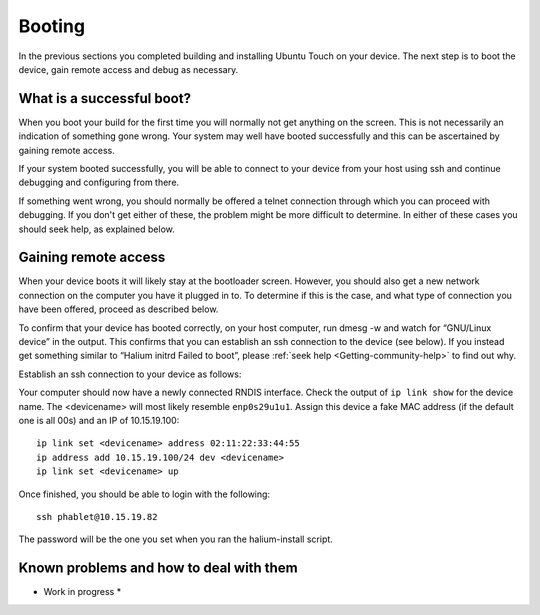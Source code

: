 .. _Boot:

Booting
=======

In the previous sections you completed building and installing Ubuntu Touch on your device. The next step is to boot the device, gain remote access and debug as necessary.

What is a successful boot?
--------------------------

When you boot your build for the first time you will normally not get anything on the screen. This is not necessarily an indication of something gone wrong. Your system may well have booted successfully and this can be ascertained by gaining remote access.

If your system booted successfully, you will be able to connect to your device from your host using ssh and continue debugging and configuring from there. 

If something went wrong, you should normally be offered a telnet connection through which you can proceed with debugging. If you don't get either of these, the problem might be more difficult to determine. In either of these cases you should seek help, as explained below.

Gaining remote access
---------------------

When your device boots it will likely stay at the bootloader screen. However, you should also get a new network connection on the computer you have it plugged in to. To determine if this is the case, and what type of connection you have been offered, proceed as described below.

To confirm that your device has booted correctly, on your host computer, run dmesg -w and watch for “GNU/Linux device” in the output. This confirms that you can establish an ssh connection to the device (see below). If you instead get something similar to “Halium initrd Failed to boot”, please :ref:`seek help <Getting-community-help>` to find out why. 

Establish an ssh connection to your device as follows:

Your computer should now have a newly connected RNDIS interface. Check the output of ``ip link show`` for the device name. The <devicename> will most likely resemble ``enp0s29u1u1``. Assign this device a fake MAC address (if the default one is all 00s) and an IP of 10.15.19.100::

   ip link set <devicename> address 02:11:22:33:44:55
   ip address add 10.15.19.100/24 dev <devicename>
   ip link set <devicename> up

Once finished, you should be able to login with the following::

   ssh phablet@10.15.19.82

The password will be the one you set when you ran the halium-install script.

Known problems and how to deal with them
----------------------------------------

* Work in progress *